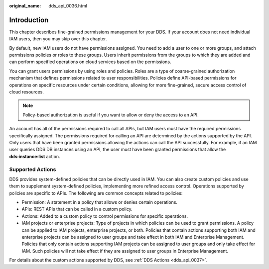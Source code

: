 :original_name: dds_api_0036.html

.. _dds_api_0036:

Introduction
============

This chapter describes fine-grained permissions management for your DDS. If your account does not need individual IAM users, then you may skip over this chapter.

By default, new IAM users do not have permissions assigned. You need to add a user to one or more groups, and attach permissions policies or roles to these groups. Users inherit permissions from the groups to which they are added and can perform specified operations on cloud services based on the permissions.

You can grant users permissions by using roles and policies. Roles are a type of coarse-grained authorization mechanism that defines permissions related to user responsibilities. Policies define API-based permissions for operations on specific resources under certain conditions, allowing for more fine-grained, secure access control of cloud resources.

.. note::

   Policy-based authorization is useful if you want to allow or deny the access to an API.

An account has all of the permissions required to call all APIs, but IAM users must have the required permissions specifically assigned. The permissions required for calling an API are determined by the actions supported by the API. Only users that have been granted permissions allowing the actions can call the API successfully. For example, if an IAM user queries DDS DB instances using an API, the user must have been granted permissions that allow the **dds:instance:list** action.

Supported Actions
-----------------

DDS provides system-defined policies that can be directly used in IAM. You can also create custom policies and use them to supplement system-defined policies, implementing more refined access control. Operations supported by policies are specific to APIs. The following are common concepts related to policies:

-  Permission: A statement in a policy that allows or denies certain operations.
-  APIs: REST APIs that can be called in a custom policy.
-  Actions: Added to a custom policy to control permissions for specific operations.
-  IAM projects or enterprise projects: Type of projects in which policies can be used to grant permissions. A policy can be applied to IAM projects, enterprise projects, or both. Policies that contain actions supporting both IAM and enterprise projects can be assigned to user groups and take effect in both IAM and Enterprise Management. Policies that only contain actions supporting IAM projects can be assigned to user groups and only take effect for IAM. Such policies will not take effect if they are assigned to user groups in Enterprise Management.

For details about the custom actions supported by DDS, see :ref:`DDS Actions <dds_api_0037>`.
